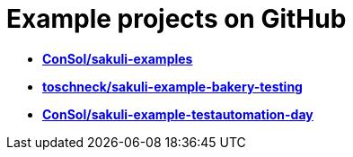 
[[examples]]
= Example projects on GitHub

* *https://github.com/ConSol/sakuli-examples[ConSol/sakuli-examples]*
* *https://github.com/toschneck/sakuli-example-bakery-testing[toschneck/sakuli-example-bakery-testing]*
* *https://github.com/ConSol/sakuli-example-testautomation-day[ConSol/sakuli-example-testautomation-day]*